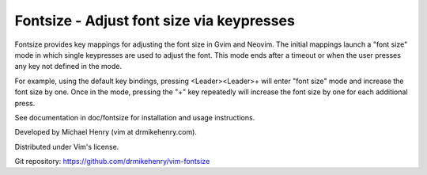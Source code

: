******************************************
Fontsize - Adjust font size via keypresses
******************************************

Fontsize provides key mappings for adjusting the font size in Gvim and Neovim.
The initial mappings launch a "font size" mode in which single keypresses are
used to adjust the font.  This mode ends after a timeout or when the user
presses any key not defined in the mode.

For example, using the default key bindings, pressing <Leader><Leader>+ will
enter "font size" mode and increase the font size by one.  Once in the mode,
pressing the "+" key repeatedly will increase the font size by one for each
additional press.

See documentation in doc/fontsize for installation and usage instructions.

Developed by Michael Henry (vim at drmikehenry.com).

Distributed under Vim's license.

Git repository:   https://github.com/drmikehenry/vim-fontsize
